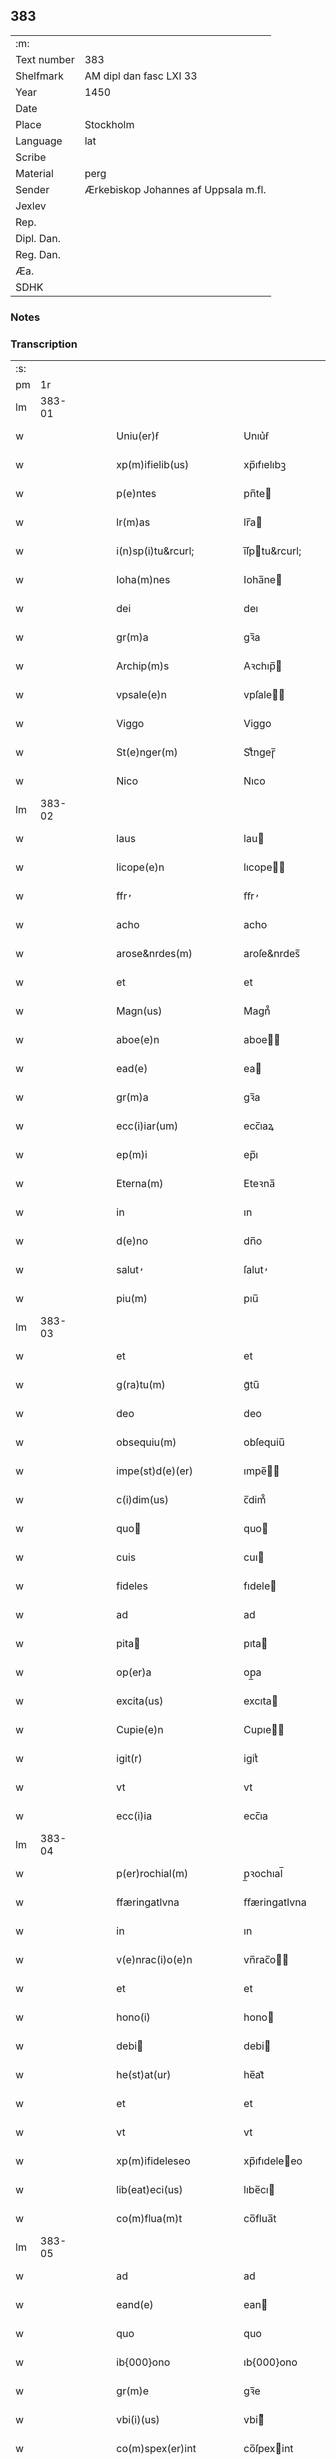 ** 383
| :m:         |                                      |
| Text number | 383                                  |
| Shelfmark   | AM dipl dan fasc LXI 33              |
| Year        | 1450                                 |
| Date        |                                      |
| Place       | Stockholm                            |
| Language    | lat                                  |
| Scribe      |                                      |
| Material    | perg                                 |
| Sender      | Ærkebiskop Johannes af Uppsala m.fl. |
| Jexlev      |                                      |
| Rep.        |                                      |
| Dipl. Dan.  |                                      |
| Reg. Dan.   |                                      |
| Æa.         |                                      |
| SDHK        |                                      |

*** Notes


*** Transcription
| :s: |        |   |   |   |   |                                                                     |                                                                     |   |   |   |   |     |   |   |   |        |
| pm  |     1r |   |   |   |   |                                                                     |                                                                     |   |   |   |   |     |   |   |   |        |
| lm  | 383-01 |   |   |   |   |                                                                     |                                                                     |   |   |   |   |     |   |   |   |        |
| w   |        |   |   |   |   | Uniu(er)ẜ                                                           | Unıu͛ẜ                                                               |   |   |   |   | lat |   |   |   | 383-01 |
| w   |        |   |   |   |   | xp(m)ifielib(us)                                                    | xp̅ıfıelıbꝫ                                                          |   |   |   |   | lat |   |   |   | 383-01 |
| w   |        |   |   |   |   | p(e)ntes                                                            | pn̅te                                                               |   |   |   |   | lat |   |   |   | 383-01 |
| w   |        |   |   |   |   | lr(m)as                                                             | lr̅a                                                                |   |   |   |   | lat |   |   |   | 383-01 |
| w   |        |   |   |   |   | i(n)sp(i)tu&rcurl;                                                  | ı̅ſptu&rcurl;                                                       |   |   |   |   | lat |   |   |   | 383-01 |
| w   |        |   |   |   |   | Ioha(m)nes                                                          | Ioha̅ne                                                             |   |   |   |   | lat |   |   |   | 383-01 |
| w   |        |   |   |   |   | dei                                                                 | deı                                                                 |   |   |   |   | lat |   |   |   | 383-01 |
| w   |        |   |   |   |   | gr(m)a                                                              | gꝛ̅a                                                                 |   |   |   |   | lat |   |   |   | 383-01 |
| w   |        |   |   |   |   | Archip(m)s                                                          | Aꝛchıp̅                                                             |   |   |   |   | lat |   |   |   | 383-01 |
| w   |        |   |   |   |   | vpsale(e)n                                                          | vpſale̅                                                             |   |   |   |   | lat |   |   |   | 383-01 |
| w   |        |   |   |   |   | Viggo                                                               | Viggo                                                               |   |   |   |   | lat |   |   |   | 383-01 |
| w   |        |   |   |   |   | St(e)nger(m)                                                        | Stͤngeɼ̅                                                              |   |   |   |   | lat |   |   |   | 383-01 |
| w   |        |   |   |   |   | Nico                                                                | Nıco                                                                |   |   |   |   | lat |   |   |   | 383-01 |
| lm  | 383-02 |   |   |   |   |                                                                     |                                                                     |   |   |   |   |     |   |   |   |        |
| w   |        |   |   |   |   | laus                                                                | lau                                                                |   |   |   |   | lat |   |   |   | 383-02 |
| w   |        |   |   |   |   | licope(e)n                                                          | lıcope̅                                                             |   |   |   |   | lat |   |   |   | 383-02 |
| w   |        |   |   |   |   | ffr̕                                                                 | ﬀr̕                                                                  |   |   |   |   | lat |   |   |   | 383-02 |
| w   |        |   |   |   |   | acho                                                                | acho                                                                |   |   |   |   | lat |   |   |   | 383-02 |
| w   |        |   |   |   |   | arose&nrdes(m)                                                      | aroſe&nrdes̅                                                         |   |   |   |   | lat |   |   |   | 383-02 |
| w   |        |   |   |   |   | et                                                                  | et                                                                  |   |   |   |   | lat |   |   |   | 383-02 |
| w   |        |   |   |   |   | Magn(us)                                                            | Magn᷒                                                                |   |   |   |   | lat |   |   |   | 383-02 |
| w   |        |   |   |   |   | aboe(e)n                                                            | aboe̅                                                               |   |   |   |   | lat |   |   |   | 383-02 |
| w   |        |   |   |   |   | ead(e)                                                              | ea                                                                 |   |   |   |   | lat |   |   |   | 383-02 |
| w   |        |   |   |   |   | gr(m)a                                                              | gꝛ̅a                                                                 |   |   |   |   | lat |   |   |   | 383-02 |
| w   |        |   |   |   |   | ecc(i)iar(um)                                                       | ecc̅ıaꝝ                                                              |   |   |   |   | lat |   |   |   | 383-02 |
| w   |        |   |   |   |   | ep(m)i                                                              | ep̅ı                                                                 |   |   |   |   | lat |   |   |   | 383-02 |
| w   |        |   |   |   |   | Eterna(m)                                                           | Eteꝛna̅                                                              |   |   |   |   | lat |   |   |   | 383-02 |
| w   |        |   |   |   |   | in                                                                  | ın                                                                  |   |   |   |   | lat |   |   |   | 383-02 |
| w   |        |   |   |   |   | d(e)no                                                              | dn̅o                                                                 |   |   |   |   | lat |   |   |   | 383-02 |
| w   |        |   |   |   |   | salut̕                                                               | ſalut̕                                                               |   |   |   |   | lat |   |   |   | 383-02 |
| w   |        |   |   |   |   | piu(m)                                                              | pıu̅                                                                 |   |   |   |   | lat |   |   |   | 383-02 |
| lm  | 383-03 |   |   |   |   |                                                                     |                                                                     |   |   |   |   |     |   |   |   |        |
| w   |        |   |   |   |   | et                                                                  | et                                                                  |   |   |   |   | lat |   |   |   | 383-03 |
| w   |        |   |   |   |   | g(ra)tu(m)                                                          | gᷓtu̅                                                                 |   |   |   |   | lat |   |   |   | 383-03 |
| w   |        |   |   |   |   | deo                                                                 | deo                                                                 |   |   |   |   | lat |   |   |   | 383-03 |
| w   |        |   |   |   |   | obsequiu(m)                                                         | obſequiu̅                                                            |   |   |   |   | lat |   |   |   | 383-03 |
| w   |        |   |   |   |   | impe(st)d(e)(er)                                                    | ımpe̅                                                              |   |   |   |   | lat |   |   |   | 383-03 |
| w   |        |   |   |   |   | c(i)dim(us)                                                         | c̅dim᷒                                                                |   |   |   |   | lat |   |   |   | 383-03 |
| w   |        |   |   |   |   | quo                                                                | quo                                                                |   |   |   |   | lat |   |   |   | 383-03 |
| w   |        |   |   |   |   | cuis                                                                | cuı                                                                |   |   |   |   | lat |   |   |   | 383-03 |
| w   |        |   |   |   |   | fideles                                                             | fıdele                                                             |   |   |   |   | lat |   |   |   | 383-03 |
| w   |        |   |   |   |   | ad                                                                  | ad                                                                  |   |   |   |   | lat |   |   |   | 383-03 |
| w   |        |   |   |   |   | pita                                                               | pıta                                                               |   |   |   |   | lat |   |   |   | 383-03 |
| w   |        |   |   |   |   | op(er)a                                                             | op̲a                                                                 |   |   |   |   | lat |   |   |   | 383-03 |
| w   |        |   |   |   |   | excita(us)                                                          | excıta                                                             |   |   |   |   | lat |   |   |   | 383-03 |
| w   |        |   |   |   |   | Cupie(e)n                                                           | Cupıe̅                                                              |   |   |   |   | lat |   |   |   | 383-03 |
| w   |        |   |   |   |   | igit(r)                                                             | igitᷣ                                                                |   |   |   |   | lat |   |   |   | 383-03 |
| w   |        |   |   |   |   | vt                                                                  | vt                                                                  |   |   |   |   | lat |   |   |   | 383-03 |
| w   |        |   |   |   |   | ecc(i)ia                                                            | ecc̅ıa                                                               |   |   |   |   | lat |   |   |   | 383-03 |
| lm  | 383-04 |   |   |   |   |                                                                     |                                                                     |   |   |   |   |     |   |   |   |        |
| w   |        |   |   |   |   | p(er)rochial(m)                                                     | p̲ꝛochıal̅                                                            |   |   |   |   | lat |   |   |   | 383-04 |
| w   |        |   |   |   |   | ffæringatlvna                                                       | ﬀæringatlvna                                                        |   |   |   |   | lat |   |   |   | 383-04 |
| w   |        |   |   |   |   | in                                                                  | ın                                                                  |   |   |   |   | lat |   |   |   | 383-04 |
| w   |        |   |   |   |   | v(e)nrac(i)o(e)n                                                    | vn̅rac̅o̅                                                             |   |   |   |   | lat |   |   |   | 383-04 |
| w   |        |   |   |   |   | et                                                                  | et                                                                  |   |   |   |   | lat |   |   |   | 383-04 |
| w   |        |   |   |   |   | hono(i)                                                             | hono                                                               |   |   |   |   | lat |   |   |   | 383-04 |
| w   |        |   |   |   |   | debi                                                               | debi                                                               |   |   |   |   | lat |   |   |   | 383-04 |
| w   |        |   |   |   |   | he(st)at(ur)                                                        | he̅at᷑                                                                |   |   |   |   | lat |   |   |   | 383-04 |
| w   |        |   |   |   |   | et                                                                  | et                                                                  |   |   |   |   | lat |   |   |   | 383-04 |
| w   |        |   |   |   |   | vt                                                                  | vt                                                                  |   |   |   |   | lat |   |   |   | 383-04 |
| w   |        |   |   |   |   | xp(m)ifideleseo                                                     | xp̅ıfıdeleeo                                                        |   |   |   |   | lat |   |   |   | 383-04 |
| w   |        |   |   |   |   | lib(eat)eci(us)                                                     | lıbe̅cı                                                             |   |   |   |   | lat |   |   |   | 383-04 |
| w   |        |   |   |   |   | co(m)flua(m)t                                                       | co̅flua̅t                                                             |   |   |   |   | lat |   |   |   | 383-04 |
| lm  | 383-05 |   |   |   |   |                                                                     |                                                                     |   |   |   |   |     |   |   |   |        |
| w   |        |   |   |   |   | ad                                                                  | ad                                                                  |   |   |   |   | lat |   |   |   | 383-05 |
| w   |        |   |   |   |   | eand(e)                                                             | ean                                                                |   |   |   |   | lat |   |   |   | 383-05 |
| w   |        |   |   |   |   | quo                                                                 | quo                                                                 |   |   |   |   | lat |   |   |   | 383-05 |
| w   |        |   |   |   |   | ib{000}ono                                                          | ıb{000}ono                                                          |   |   |   |   | lat |   |   |   | 383-05 |
| w   |        |   |   |   |   | gr(m)e                                                              | gꝛ̅e                                                                 |   |   |   |   | lat |   |   |   | 383-05 |
| w   |        |   |   |   |   | vbi(i)(us)                                                          | vbi᷒                                                                |   |   |   |   | lat |   |   |   | 383-05 |
| w   |        |   |   |   |   | co(m)spex(er)int                                                    | co̅ſpexint                                                          |   |   |   |   | lat |   |   |   | 383-05 |
| w   |        |   |   |   |   | se                                                                  | ſe                                                                  |   |   |   |   | lat |   |   |   | 383-05 |
| w   |        |   |   |   |   | refectos                                                            | refecto                                                            |   |   |   |   | lat |   |   |   | 383-05 |
| w   |        |   |   |   |   | Oi(n)b(us)                                                          | Oı̅bꝫ                                                                |   |   |   |   | lat |   |   |   | 383-05 |
| w   |        |   |   |   |   | igitur                                                              | ıgıtur                                                              |   |   |   |   | lat |   |   |   | 383-05 |
| w   |        |   |   |   |   | ve(er)                                                              | ve                                                                 |   |   |   |   | lat |   |   |   | 383-05 |
| w   |        |   |   |   |   | pe(st)ite(st)ntib(us)                                               | pe̅ıte̅ntıbꝫ                                                          |   |   |   |   | lat |   |   |   | 383-05 |
| w   |        |   |   |   |   | et                                                                  | et                                                                  |   |   |   |   | lat |   |   |   | 383-05 |
| w   |        |   |   |   |   | co(m)fess(is)                                                       | co̅feꝭ                                                              |   |   |   |   | lat |   |   |   | 383-05 |
| w   |        |   |   |   |   | qui                                                                 | qui                                                                 |   |   |   |   | lat |   |   |   | 383-05 |
| lm  | 383-06 |   |   |   |   |                                                                     |                                                                     |   |   |   |   |     |   |   |   |        |
| w   |        |   |   |   |   | Dicta(m)                                                            | Dıcta̅                                                               |   |   |   |   | lat |   |   |   | 383-06 |
| w   |        |   |   |   |   | ecc(i)iam                                                           | ecc̅ia                                                              |   |   |   |   | lat |   |   |   | 383-06 |
| w   |        |   |   |   |   | in                                                                  | ın                                                                  |   |   |   |   | lat |   |   |   | 383-06 |
| w   |        |   |   |   |   | festiuitatib(us)                                                    | feﬅiuitatıbꝫ                                                        |   |   |   |   | lat |   |   |   | 383-06 |
| w   |        |   |   |   |   | (con)frascip                                                       | ꝯfraſcıp                                                           |   |   |   |   | lat |   |   |   | 383-06 |
| w   |        |   |   |   |   | videl(et)                                                           | vıdel⁊                                                              |   |   |   |   | lat |   |   |   | 383-06 |
| w   |        |   |   |   |   | Nati(n)(t)(is)                                                      | Natı̅ͭꝭ                                                               |   |   |   |   | lat |   |   |   | 383-06 |
| w   |        |   |   |   |   | d(omi)ni                                                            | dn̅ı                                                                 |   |   |   |   | lat |   |   |   | 383-06 |
| w   |        |   |   |   |   | Circu(m)scision(e)n                                                 | Cırcu̅ſcıſıon̅                                                       |   |   |   |   | lat |   |   |   | 383-06 |
| w   |        |   |   |   |   | Eph(e)nesup;                                                        | Ephn̅esup;                                                           |   |   |   |   | lat |   |   |   | 383-06 |
| w   |        |   |   |   |   | P(er)ascheues                                                       | P̲aſcheue                                                           |   |   |   |   | lat |   |   |   | 383-06 |
| w   |        |   |   |   |   | Pasche                                                              | Paſche                                                              |   |   |   |   | lat |   |   |   | 383-06 |
| lm  | 383-07 |   |   |   |   |                                                                     |                                                                     |   |   |   |   |     |   |   |   |        |
| w   |        |   |   |   |   | Asce(st)so(e)n                                                      | Aſce̅ſo̅                                                             |   |   |   |   | lat |   |   |   | 383-07 |
| w   |        |   |   |   |   | Pe(st)thecostes                                                     | Pe̅thecoﬅe                                                          |   |   |   |   | lat |   |   |   | 383-07 |
| w   |        |   |   |   |   | Trinitat(is)                                                        | Trinitatꝭ                                                           |   |   |   |   | lat |   |   |   | 383-07 |
| w   |        |   |   |   |   | Corp(er)is                                                          | Coꝛp̲ı                                                              |   |   |   |   | lat |   |   |   | 383-07 |
| w   |        |   |   |   |   | xp(m)i                                                              | xp̅ı                                                                 |   |   |   |   | lat |   |   |   | 383-07 |
| w   |        |   |   |   |   | sigu(e)l                                                            | ſıgul̅                                                               |   |   |   |   | lat |   |   |   | 383-07 |
| w   |        |   |   |   |   | e                                                                  | e                                                                  |   |   |   |   | lat |   |   |   | 383-07 |
| w   |        |   |   |   |   | festiui(b)(us)                                                      | feﬅiuı᷒                                                             |   |   |   |   | lat |   |   |   | 383-07 |
| w   |        |   |   |   |   | bt(i)e                                                              | bt̅e                                                                 |   |   |   |   | lat |   |   |   | 383-07 |
| w   |        |   |   |   |   | mai(i)e                                                             | maıe                                                               |   |   |   |   | lat |   |   |   | 383-07 |
| w   |        |   |   |   |   | vig(is)                                                             | vıgꝭ                                                                |   |   |   |   | lat |   |   |   | 383-07 |
| w   |        |   |   |   |   | Apl(m)or(um)                                                        | Apl̅oꝝ                                                               |   |   |   |   | lat |   |   |   | 383-07 |
| w   |        |   |   |   |   | et                                                                  | et                                                                  |   |   |   |   | lat |   |   |   | 383-07 |
| w   |        |   |   |   |   | q(ua)tuor                                                           | qᷓtuor                                                               |   |   |   |   | lat |   |   |   | 383-07 |
| w   |        |   |   |   |   | ecc(i)ie                                                            | ecc̅ıe                                                               |   |   |   |   | lat |   |   |   | 383-07 |
| lm  | 383-08 |   |   |   |   |                                                                     |                                                                     |   |   |   |   |     |   |   |   |        |
| w   |        |   |   |   |   | doctorr(um)                                                         | doctorꝝ                                                             |   |   |   |   | lat |   |   |   | 383-08 |
| w   |        |   |   |   |   | im(m)o                                                              | ım̅o                                                                 |   |   |   |   | lat |   |   |   | 383-08 |
| w   |        |   |   |   |   | bt(i)or(um)                                                         | bt̅oꝝ                                                                |   |   |   |   | lat |   |   |   | 383-08 |
| w   |        |   |   |   |   | laure(st)tij                                                        | laure̅tij                                                            |   |   |   |   | lat |   |   |   | 383-08 |
| w   |        |   |   |   |   | Erici                                                               | Erıcı                                                               |   |   |   |   | lat |   |   |   | 383-08 |
| w   |        |   |   |   |   | Olaui                                                               | Olaui                                                               |   |   |   |   | lat |   |   |   | 383-08 |
| w   |        |   |   |   |   | Botolfui                                                            | Botolfui                                                            |   |   |   |   | lat |   |   |   | 383-08 |
| w   |        |   |   |   |   | Michael(m)                                                          | Michael̅                                                             |   |   |   |   | lat |   |   |   | 383-08 |
| w   |        |   |   |   |   | Martinj                                                             | Martinj                                                             |   |   |   |   | lat |   |   |   | 383-08 |
| w   |        |   |   |   |   | Om(m)j                                                              | Om̅ȷ                                                                 |   |   |   |   | lat |   |   |   | 383-08 |
| w   |        |   |   |   |   | stor(um)                                                            | ﬅoꝝ                                                                 |   |   |   |   | lat |   |   |   | 383-08 |
| w   |        |   |   |   |   | Co(m)me(st)orac(i)on                                                | Co̅me̅oꝛac̅o                                                          |   |   |   |   | lat |   |   |   | 383-08 |
| w   |        |   |   |   |   | Om(m)j                                                              | Om̅ȷ                                                                 |   |   |   |   | lat |   |   |   | 383-08 |
| lm  | 383-09 |   |   |   |   |                                                                     |                                                                     |   |   |   |   |     |   |   |   |        |
| w   |        |   |   |   |   | fideliu(m)                                                          | fıdelıu̅                                                             |   |   |   |   | lat |   |   |   | 383-09 |
| w   |        |   |   |   |   | defu(m)ctor(um)                                                     | defu̅ctoꝝ                                                            |   |   |   |   | lat |   |   |   | 383-09 |
| w   |        |   |   |   |   | Cleme(st)t(is)                                                      | Cleme̅tꝭ                                                             |   |   |   |   | lat |   |   |   | 383-09 |
| w   |        |   |   |   |   | Nicolai                                                             | Nıcolaı                                                             |   |   |   |   | lat |   |   |   | 383-09 |
| w   |        |   |   |   |   | Inue(st)c(i)on                                                      | Inue̅c̅o                                                             |   |   |   |   | lat |   |   |   | 383-09 |
| w   |        |   |   |   |   | et                                                                  | et                                                                  |   |   |   |   | lat |   |   |   | 383-09 |
| w   |        |   |   |   |   | exaltac(i)on                                                        | exaltac̅o                                                           |   |   |   |   | lat |   |   |   | 383-09 |
| w   |        |   |   |   |   | sc(i)e                                                              | ſc̅e                                                                 |   |   |   |   | lat |   |   |   | 383-09 |
| w   |        |   |   |   |   | c&curl;                                                             | c&curl;                                                             |   |   |   |   | lat |   |   |   | 383-09 |
| w   |        |   |   |   |   | Marie                                                               | Marıe                                                               |   |   |   |   | lat |   |   |   | 383-09 |
| w   |        |   |   |   |   | Magdalene                                                           | Magdalene                                                           |   |   |   |   | lat |   |   |   | 383-09 |
| w   |        |   |   |   |   | Anne                                                                | Anne                                                                |   |   |   |   | lat |   |   |   | 383-09 |
| w   |        |   |   |   |   | Bir                                                                 | Bır                                                                 |   |   |   |   | lat |   |   |   | 383-09 |
| lm  | 383-10 |   |   |   |   |                                                                     |                                                                     |   |   |   |   |     |   |   |   |        |
| w   |        |   |   |   |   | gitte                                                               | gıtte                                                               |   |   |   |   | lat |   |   |   | 383-10 |
| w   |        |   |   |   |   | Barbare                                                             | Barbare                                                             |   |   |   |   | lat |   |   |   | 383-10 |
| w   |        |   |   |   |   | Ip(m)isq(ue)                                                        | Ip̅ıqꝫ                                                              |   |   |   |   | lat |   |   |   | 383-10 |
| w   |        |   |   |   |   | fest(is)                                                            | feﬅꝭ                                                                |   |   |   |   | lat |   |   |   | 383-10 |
| w   |        |   |   |   |   | dedicac(i)on                                                        | dedıcac̅o                                                           |   |   |   |   | lat |   |   |   | 383-10 |
| w   |        |   |   |   |   | et                                                                  | et                                                                  |   |   |   |   | lat |   |   |   | 383-10 |
| w   |        |   |   |   |   | pat(o)nor(um)                                                       | patͦnoꝝ                                                              |   |   |   |   | lat |   |   |   | 383-10 |
| w   |        |   |   |   |   | dicte                                                               | dicte                                                               |   |   |   |   | lat |   |   |   | 383-10 |
| w   |        |   |   |   |   | ecc(i)ie                                                            | ecc̅ie                                                               |   |   |   |   | lat |   |   |   | 383-10 |
| w   |        |   |   |   |   | Nn(c)o(m)                                                           | Nnͨo̅                                                                 |   |   |   |   | lat |   |   |   | 383-10 |
| w   |        |   |   |   |   | d(omi)nic(is)                                                       | dn̅ıcꝭ                                                               |   |   |   |   | lat |   |   |   | 383-10 |
| w   |        |   |   |   |   | dieb(us)                                                            | dıebꝫ                                                               |   |   |   |   | lat |   |   |   | 383-10 |
| w   |        |   |   |   |   | adue(st)t(us)                                                       | adue̅t                                                              |   |   |   |   | lat |   |   |   | 383-10 |
| w   |        |   |   |   |   | et                                                                  | et                                                                  |   |   |   |   | lat |   |   |   | 383-10 |
| w   |        |   |   |   |   | q(ua)d(ra)                                                          | qᷓdᷓ                                                                  |   |   |   |   | lat |   |   |   | 383-10 |
| lm  | 383-11 |   |   |   |   |                                                                     |                                                                     |   |   |   |   |     |   |   |   |        |
| w   |        |   |   |   |   | gesime                                                              | geſime                                                              |   |   |   |   | lat |   |   |   | 383-11 |
| w   |        |   |   |   |   | gr(m)a                                                              | gr̅a                                                                 |   |   |   |   | lat |   |   |   | 383-11 |
| w   |        |   |   |   |   | deuoc(i)on                                                          | deuoc̅o                                                             |   |   |   |   | lat |   |   |   | 383-11 |
| w   |        |   |   |   |   | visitaueri(n)t                                                      | vıſıtaueꝛı̅t                                                         |   |   |   |   | lat |   |   |   | 383-11 |
| w   |        |   |   |   |   | seu                                                                 | ſeu                                                                 |   |   |   |   | lat |   |   |   | 383-11 |
| w   |        |   |   |   |   | qui                                                                 | quı                                                                 |   |   |   |   | lat |   |   |   | 383-11 |
| w   |        |   |   |   |   | missas                                                              | mia                                                               |   |   |   |   | lat |   |   |   | 383-11 |
| w   |        |   |   |   |   | aut                                                                 | aut                                                                 |   |   |   |   | lat |   |   |   | 383-11 |
| w   |        |   |   |   |   | alia                                                                | alia                                                                |   |   |   |   | lat |   |   |   | 383-11 |
| w   |        |   |   |   |   | diui(n)a                                                            | diui̅a                                                               |   |   |   |   | lat |   |   |   | 383-11 |
| w   |        |   |   |   |   | in                                                                  | ın                                                                  |   |   |   |   | lat |   |   |   | 383-11 |
| w   |        |   |   |   |   | ead(e)                                                              | ea                                                                 |   |   |   |   | lat |   |   |   | 383-11 |
| w   |        |   |   |   |   | celebraueri(n)t                                                     | celebraueri̅t                                                        |   |   |   |   | lat |   |   |   | 383-11 |
| w   |        |   |   |   |   | u(e)l                                                               | ul̅                                                                  |   |   |   |   | lat |   |   |   | 383-11 |
| w   |        |   |   |   |   | audieri(n)t                                                         | audıeꝛı̅t                                                            |   |   |   |   | lat |   |   |   | 383-11 |
| lm  | 383-12 |   |   |   |   |                                                                     |                                                                     |   |   |   |   |     |   |   |   |        |
| w   |        |   |   |   |   | aut                                                                 | aut                                                                 |   |   |   |   | lat |   |   |   | 383-12 |
| w   |        |   |   |   |   | celebra(er)i                                                        | celebraı                                                           |   |   |   |   | lat |   |   |   | 383-12 |
| w   |        |   |   |   |   | p(ro)curaueri(n)t                                                   | ꝓcuraueꝛı̅t                                                          |   |   |   |   | lat |   |   |   | 383-12 |
| w   |        |   |   |   |   | v(e)l                                                               | vl̅                                                                  |   |   |   |   | lat |   |   |   | 383-12 |
| w   |        |   |   |   |   | qui                                                                 | qui                                                                 |   |   |   |   | lat |   |   |   | 383-12 |
| w   |        |   |   |   |   | p(ro)dicte                                                          | ꝓdıcte                                                              |   |   |   |   | lat |   |   |   | 383-12 |
| w   |        |   |   |   |   | ecc(i)ie                                                            | ecc̅ıe                                                               |   |   |   |   | lat |   |   |   | 383-12 |
| w   |        |   |   |   |   | v(e)l                                                               | vl̅                                                                  |   |   |   |   | lat |   |   |   | 383-12 |
| w   |        |   |   |   |   | alta(er)iu(m)                                                       | altaıu̅                                                             |   |   |   |   | lat |   |   |   | 383-12 |
| w   |        |   |   |   |   | e(us)                                                               | e᷒                                                                   |   |   |   |   | lat |   |   |   | 383-12 |
| w   |        |   |   |   |   | ornatu                                                              | oꝛnatu                                                              |   |   |   |   | lat |   |   |   | 383-12 |
| w   |        |   |   |   |   | uel                                                                 | uel                                                                 |   |   |   |   | lat |   |   |   | 383-12 |
| w   |        |   |   |   |   | fabrica                                                             | fabrıca                                                             |   |   |   |   | lat |   |   |   | 383-12 |
| w   |        |   |   |   |   | ma(m)(us)                                                           | ma̅                                                                 |   |   |   |   | lat |   |   |   | 383-12 |
| w   |        |   |   |   |   | quo(m)l(et)                                                         | quo̅lꝫ                                                               |   |   |   |   | lat |   |   |   | 383-12 |
| lm  | 383-13 |   |   |   |   |                                                                     |                                                                     |   |   |   |   |     |   |   |   |        |
| w   |        |   |   |   |   | p(er)rex(i)int                                                      | p̲ꝛexint                                                            |   |   |   |   | lat |   |   |   | 383-13 |
| w   |        |   |   |   |   | adiutrices                                                          | adıutrıce                                                          |   |   |   |   | lat |   |   |   | 383-13 |
| p   |        |   |   |   |   | /                                                                   | /                                                                   |   |   |   |   | lat |   |   |   | 383-13 |
| w   |        |   |   |   |   | aut                                                                 | aut                                                                 |   |   |   |   | lat |   |   |   | 383-13 |
| w   |        |   |   |   |   | qui                                                                 | quı                                                                 |   |   |   |   | lat |   |   |   | 383-13 |
| w   |        |   |   |   |   | cimit(i)iu(m)                                                       | cimitıu̅                                                            |   |   |   |   | lat |   |   |   | 383-13 |
| w   |        |   |   |   |   | eiusde(st)                                                          | eıuſde̅                                                              |   |   |   |   | lat |   |   |   | 383-13 |
| w   |        |   |   |   |   | c(er)cueu(m)do                                                      | ccueu̅do                                                            |   |   |   |   | lat |   |   |   | 383-13 |
| w   |        |   |   |   |   | pro                                                                 | pꝛo                                                                 |   |   |   |   | lat |   |   |   | 383-13 |
| w   |        |   |   |   |   | defu(m)ct(is)                                                       | defu̅ꝭ                                                              |   |   |   |   | lat |   |   |   | 383-13 |
| w   |        |   |   |   |   | vel                                                                 | vel                                                                 |   |   |   |   | lat |   |   |   | 383-13 |
| w   |        |   |   |   |   | ad                                                                  | ad                                                                  |   |   |   |   | lat |   |   |   | 383-13 |
| w   |        |   |   |   |   | pulsu(m)                                                            | pulſu̅                                                               |   |   |   |   | lat |   |   |   | 383-13 |
| w   |        |   |   |   |   | laud(e)                                                             | lau                                                                |   |   |   |   | lat |   |   |   | 383-13 |
| w   |        |   |   |   |   | marie                                                               | maꝛıe                                                               |   |   |   |   | lat |   |   |   | 383-13 |
| lm  | 383-14 |   |   |   |   |                                                                     |                                                                     |   |   |   |   |     |   |   |   |        |
| w   |        |   |   |   |   | ge(st)uflecte(e)n                                                   | ge̅uflecte̅                                                          |   |   |   |   | lat |   |   |   | 383-14 |
| w   |        |   |   |   |   | seu                                                                 | ſeu                                                                 |   |   |   |   | lat |   |   |   | 383-14 |
| w   |        |   |   |   |   | al(m)s                                                              | al̅                                                                 |   |   |   |   | lat |   |   |   | 383-14 |
| w   |        |   |   |   |   | p(ro)                                                               | ꝓ                                                                   |   |   |   |   | lat |   |   |   | 383-14 |
| w   |        |   |   |   |   | felici                                                              | felıci                                                              |   |   |   |   | lat |   |   |   | 383-14 |
| w   |        |   |   |   |   | statu                                                               | ﬅatu                                                                |   |   |   |   | lat |   |   |   | 383-14 |
| w   |        |   |   |   |   | sc(i)e                                                              | ſc̅e                                                                 |   |   |   |   | lat |   |   |   | 383-14 |
| w   |        |   |   |   |   | ecc(i)ie                                                            | ecc̅ıe                                                               |   |   |   |   | lat |   |   |   | 383-14 |
| w   |        |   |   |   |   | et                                                                  | et                                                                  |   |   |   |   | lat |   |   |   | 383-14 |
| w   |        |   |   |   |   | Regni                                                               | Regni                                                               |   |   |   |   | lat |   |   |   | 383-14 |
| w   |        |   |   |   |   | Swecie                                                              | Swecıe                                                              |   |   |   |   | lat |   |   |   | 383-14 |
| w   |        |   |   |   |   | deu(m)                                                              | deu̅                                                                 |   |   |   |   | lat |   |   |   | 383-14 |
| w   |        |   |   |   |   | pie                                                                 | pıe                                                                 |   |   |   |   | lat |   |   |   | 383-14 |
| w   |        |   |   |   |   | exoraueri(n)t                                                       | exoꝛaueꝛı̅t                                                          |   |   |   |   | lat |   |   |   | 383-14 |
| w   |        |   |   |   |   | Quo                                                                | Quo                                                                |   |   |   |   | lat |   |   |   | 383-14 |
| w   |        |   |   |   |   | p(m)msẜ                                                             | p̅mſẜ                                                                |   |   |   |   | lat |   |   |   | 383-14 |
| lm  | 383-15 |   |   |   |   |                                                                     |                                                                     |   |   |   |   |     |   |   |   |        |
| w   |        |   |   |   |   | v(e)l                                                               | vl̅                                                                  |   |   |   |   | lat |   |   |   | 383-15 |
| w   |        |   |   |   |   | ip(m)missor(um)                                                     | ıp̅mıoꝝ                                                             |   |   |   |   | lat |   |   |   | 383-15 |
| w   |        |   |   |   |   | aliqd(e)                                                            | alıq                                                               |   |   |   |   | lat |   |   |   | 383-15 |
| w   |        |   |   |   |   | deuote                                                              | deuote                                                              |   |   |   |   | lat |   |   |   | 383-15 |
| w   |        |   |   |   |   | i(n)pleueri(n)t                                                     | ı̅pleueꝛi̅t                                                           |   |   |   |   | lat |   |   |   | 383-15 |
| w   |        |   |   |   |   | to                                                                 | to                                                                 |   |   |   |   | lat |   |   |   | 383-15 |
| w   |        |   |   |   |   | de                                                                  | de                                                                  |   |   |   |   | lat |   |   |   | 383-15 |
| w   |        |   |   |   |   | o(m)ipote(st)t(is)                                                  | o̅ıpote̅tꝭ                                                            |   |   |   |   | lat |   |   |   | 383-15 |
| w   |        |   |   |   |   | dei                                                                 | dei                                                                 |   |   |   |   | lat |   |   |   | 383-15 |
| w   |        |   |   |   |   | mi(sericordi)a                                                      | mi̅a                                                                 |   |   |   |   | lat |   |   |   | 383-15 |
| w   |        |   |   |   |   | bt(i)or(um)                                                         | bt̅oꝝ                                                                |   |   |   |   | lat |   |   |   | 383-15 |
| w   |        |   |   |   |   | petri                                                               | petrı                                                               |   |   |   |   | lat |   |   |   | 383-15 |
| w   |        |   |   |   |   | et                                                                  | et                                                                  |   |   |   |   | lat |   |   |   | 383-15 |
| w   |        |   |   |   |   | pauli                                                               | paulı                                                               |   |   |   |   | lat |   |   |   | 383-15 |
| w   |        |   |   |   |   | Apl(m)or(um)                                                        | Apl̅oꝝ                                                               |   |   |   |   | lat |   |   |   | 383-15 |
| lm  | 383-16 |   |   |   |   |                                                                     |                                                                     |   |   |   |   |     |   |   |   |        |
| w   |        |   |   |   |   | eius                                                                | eiu                                                                |   |   |   |   | lat |   |   |   | 383-16 |
| w   |        |   |   |   |   | auc(ra)te                                                           | aucᷓte                                                               |   |   |   |   | lat |   |   |   | 383-16 |
| w   |        |   |   |   |   | et                                                                  | et                                                                  |   |   |   |   | lat |   |   |   | 383-16 |
| w   |        |   |   |   |   | meri                                                               | meꝛı                                                               |   |   |   |   | lat |   |   |   | 383-16 |
| w   |        |   |   |   |   | co(m)fisi                                                           | co̅fıſı                                                              |   |   |   |   | lat |   |   |   | 383-16 |
| w   |        |   |   |   |   | singl(m)i                                                           | ſıngl̅ı                                                              |   |   |   |   | lat |   |   |   | 383-16 |
| w   |        |   |   |   |   | n(ost)r(u)m                                                         | nr̅                                                                 |   |   |   |   | lat |   |   |   | 383-16 |
| w   |        |   |   |   |   | singu(e)l                                                           | ſıngul̅                                                              |   |   |   |   | lat |   |   |   | 383-16 |
| w   |        |   |   |   |   | xl.                                                                 | xl.                                                                 |   |   |   |   | lat |   |   |   | 383-16 |
| w   |        |   |   |   |   | dier(um)                                                            | dieꝝ                                                                |   |   |   |   | lat |   |   |   | 383-16 |
| w   |        |   |   |   |   | indulge(e)n                                                         | ındulge̅                                                            |   |   |   |   | lat |   |   |   | 383-16 |
| w   |        |   |   |   |   | in                                                                  | ın                                                                  |   |   |   |   | lat |   |   |   | 383-16 |
| w   |        |   |   |   |   | d(e)no                                                              | dn̅o                                                                 |   |   |   |   | lat |   |   |   | 383-16 |
| w   |        |   |   |   |   | miẜicordi                                                          | mıẜıcoꝛdı                                                          |   |   |   |   | lat |   |   |   | 383-16 |
| w   |        |   |   |   |   | elargim(ur)                                                         | elargım᷑                                                             |   |   |   |   | lat |   |   |   | 383-16 |
| lm  | 383-17 |   |   |   |   |                                                                     |                                                                     |   |   |   |   |     |   |   |   |        |
| w   |        |   |   |   |   | Est                                                                 | Est                                                                 |   |   |   |   | lat |   |   |   | 383-17 |
| w   |        |   |   |   |   | nos                                                                 | no                                                                 |   |   |   |   | lat |   |   |   | 383-17 |
| w   |        |   |   |   |   | Ioh(m)es                                                            | Ioh̅e                                                               |   |   |   |   | lat |   |   |   | 383-17 |
| w   |        |   |   |   |   | Archiep(m)s                                                         | Aꝛchıep̅                                                            |   |   |   |   | lat |   |   |   | 383-17 |
| w   |        |   |   |   |   | a(e)ndict(us)                                                       | an̅dıct                                                             |   |   |   |   | lat |   |   |   | 383-17 |
| w   |        |   |   |   |   | dictas                                                              | dıcta                                                              |   |   |   |   | lat |   |   |   | 383-17 |
| w   |        |   |   |   |   | indulge(st)cias                                                     | ındulge̅cıa                                                         |   |   |   |   | lat |   |   |   | 383-17 |
| w   |        |   |   |   |   | a                                                                   | a                                                                   |   |   |   |   | lat |   |   |   | 383-17 |
| w   |        |   |   |   |   | p(m)fat(is)                                                         | p̅fatꝭ                                                               |   |   |   |   | lat |   |   |   | 383-17 |
| w   |        |   |   |   |   | v(e)nrab(m)lib(us)                                                  | vn̅rab̅lıbꝫ                                                           |   |   |   |   | lat |   |   |   | 383-17 |
| w   |        |   |   |   |   | fr(m)ib(us)                                                         | fr̅ıbꝫ                                                               |   |   |   |   | lat |   |   |   | 383-17 |
| w   |        |   |   |   |   | nr(m)is                                                             | nr̅ı                                                                |   |   |   |   | lat |   |   |   | 383-17 |
| w   |        |   |   |   |   | co(m)cessas                                                         | co̅cea                                                             |   |   |   |   | lat |   |   |   | 383-17 |
| lm  | 383-18 |   |   |   |   |                                                                     |                                                                     |   |   |   |   |     |   |   |   |        |
| w   |        |   |   |   |   | qua(m)tu(m)                                                         | qua̅tu̅                                                               |   |   |   |   | lat |   |   |   | 383-18 |
| w   |        |   |   |   |   | de                                                                  | de                                                                  |   |   |   |   | lat |   |   |   | 383-18 |
| w   |        |   |   |   |   | iure                                                                | ıure                                                                |   |   |   |   | lat |   |   |   | 383-18 |
| w   |        |   |   |   |   | possum(us)                                                          | poum                                                              |   |   |   |   | lat |   |   |   | 383-18 |
| w   |        |   |   |   |   | auc(ra)te                                                           | aucᷓte                                                               |   |   |   |   | lat |   |   |   | 383-18 |
| w   |        |   |   |   |   | ordina&erculr;ia                                                    | oꝛdina&erculr;ıa                                                    |   |   |   |   | lat |   |   |   | 383-18 |
| w   |        |   |   |   |   | co(m)firmam(us)                                                     | co̅fırmam                                                           |   |   |   |   | lat |   |   |   | 383-18 |
| w   |        |   |   |   |   | Da&tcur;                                                            | Da&tcur;                                                            |   |   |   |   | lat |   |   |   | 383-18 |
| w   |        |   |   |   |   | Stocholm                                                            | Stochol                                                            |   |   |   |   | lat |   |   |   | 383-18 |
| w   |        |   |   |   |   | Anno                                                                | Anno                                                                |   |   |   |   | lat |   |   |   | 383-18 |
| w   |        |   |   |   |   | d(omi)ni                                                            | dn̅ı                                                                 |   |   |   |   | lat |   |   |   | 383-18 |
| w   |        |   |   |   |   | mcdqui(n)                                                           | mcdqui̅                                                              |   |   |   |   | lat |   |   |   | 383-18 |
| lm  | 383-19 |   |   |   |   |                                                                     |                                                                     |   |   |   |   |     |   |   |   |        |
| w   |        |   |   |   |   | quagesimo                                                           | quageſımo                                                           |   |   |   |   | lat |   |   |   | 383-19 |
| w   |        |   |   |   |   | Qui(n)ta                                                            | Quı̅ta                                                               |   |   |   |   | lat |   |   |   | 383-19 |
| w   |        |   |   |   |   | <add¤hand "scribe"¤resp "transcriber"¤place "supralinear">die</add> | <add¤hand "scribe"¤resp "transcriber"¤place "supralinear">dıe</add> |   |   |   |   | lat |   |   |   | 383-19 |
| w   |        |   |   |   |   | menẜ                                                                | menẜ                                                                |   |   |   |   | lat |   |   |   | 383-19 |
| w   |        |   |   |   |   | Octobr(is)                                                          | Oobrꝭ                                                              |   |   |   |   | lat |   |   |   | 383-19 |
| w   |        |   |   |   |   | Nr(m)is                                                             | Nr̅ı                                                                |   |   |   |   | lat |   |   |   | 383-19 |
| w   |        |   |   |   |   | sub                                                                 | ſub                                                                 |   |   |   |   | lat |   |   |   | 383-19 |
| w   |        |   |   |   |   | Secr(um)                                                            | ecꝝ                                                                |   |   |   |   | lat |   |   |   | 383-19 |
| w   |        |   |   |   |   | p(m)ntib(us)                                                        | p̅ntıbꝫ                                                              |   |   |   |   | lat |   |   |   | 383-19 |
| w   |        |   |   |   |   | appenẜ                                                              | appenẜ                                                              |   |   |   |   | lat |   |   |   | 383-19 |
| :e: |        |   |   |   |   |                                                                     |                                                                     |   |   |   |   |     |   |   |   |        |
